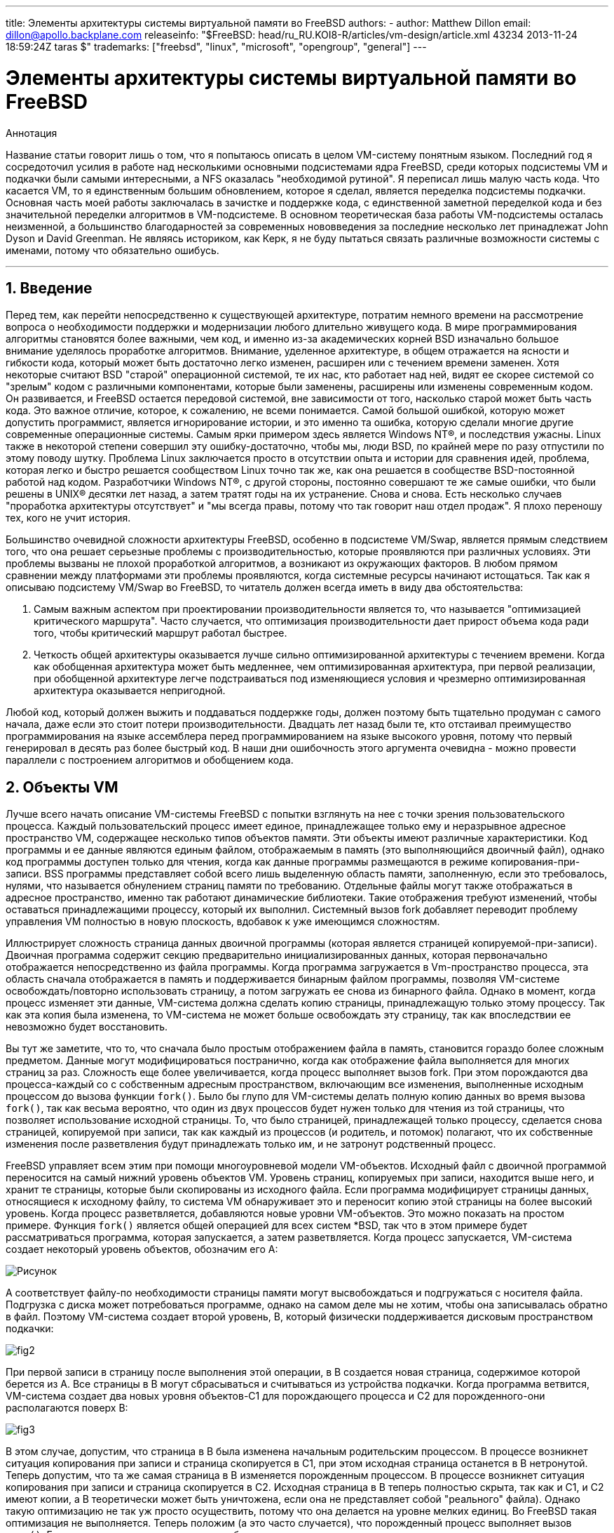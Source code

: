 ---
title: Элементы архитектуры системы виртуальной памяти во FreeBSD
authors:
  - author: Matthew Dillon
    email: dillon@apollo.backplane.com
releaseinfo: "$FreeBSD: head/ru_RU.KOI8-R/articles/vm-design/article.xml 43234 2013-11-24 18:59:24Z taras $" 
trademarks: ["freebsd", "linux", "microsoft", "opengroup", "general"]
---

= Элементы архитектуры системы виртуальной памяти во FreeBSD
:doctype: article
:toc: macro
:toclevels: 1
:icons: font
:sectnums:
:sectnumlevels: 6
:source-highlighter: rouge
:experimental:
:toc-title: Содержание
:part-signifier: Часть
:chapter-signifier: Глава
:appendix-caption: Приложение
:table-caption: Таблица
:figure-caption: Рисунок
:example-caption: Пример

ifeval::["{backend}" == "html5"]
:imagesdir: ../../../images/articles/vm-design/
endif::[]

ifeval::["{backend}" == "pdf"]
:imagesdir: ../../../../static/images/articles/vm-design/
endif::[]

ifeval::["{backend}" == "epub3"]
:imagesdir: ../../../../static/images/articles/vm-design/
endif::[]

[.abstract-title]
Аннотация

Название статьи говорит лишь о том, что я попытаюсь описать в целом VM-систему понятным языком. Последний год я сосредоточил усилия в работе над несколькими основными подсистемами ядра FreeBSD, среди которых подсистемы VM и подкачки были самыми интересными, а NFS оказалась "необходимой рутиной". Я переписал лишь малую часть кода. Что касается VM, то я единственным большим обновлением, которое я сделал, является переделка подсистемы подкачки. Основная часть моей работы заключалась в зачистке и поддержке кода, с единственной заметной переделкой кода и без значительной переделки алгоритмов в VM-подсистеме. В основном теоретическая база работы VM-подсистемы осталась неизменной, а большинство благодарностей за современных нововведения за последние несколько лет принадлежат John Dyson и David Greenman. Не являясь историком, как Керк, я не буду пытаться связать различные возможности системы с именами, потому что обязательно ошибусь.

'''

toc::[]

[[introduction]]
== Введение

Перед тем, как перейти непосредственно к существующей архитектуре, потратим немного времени на рассмотрение вопроса о необходимости поддержки и модернизации любого длительно живущего кода. В мире программирования алгоритмы становятся более важными, чем код, и именно из-за академических корней BSD изначально большое внимание уделялось проработке алгоритмов. Внимание, уделенное архитектуре, в общем отражается на ясности и гибкости кода, который может быть достаточно легко изменен, расширен или с течением времени заменен. Хотя некоторые считают BSD "старой" операционной системой, те их нас, кто работает над ней, видят ее скорее системой со "зрелым" кодом с различными компонентами, которые были заменены, расширены или изменены современным кодом. Он развивается, и FreeBSD остается передовой системой, вне зависимости от того, насколько старой может быть часть кода. Это важное отличие, которое, к сожалению, не всеми понимается. Самой большой ошибкой, которую может допустить программист, является игнорирование истории, и это именно та ошибка, которую сделали многие другие современные операционные системы. Самым ярки примером здесь является Windows NT(R), и последствия ужасны. Linux также в некоторой степени совершил эту ошибку-достаточно, чтобы мы, люди BSD, по крайней мере по разу отпустили по этому поводу шутку. Проблема Linux заключается просто в отсутствии опыта и истории для сравнения идей, проблема, которая легко и быстро решается сообществом Linux точно так же, как она решается в сообществе BSD-постоянной работой над кодом. Разработчики Windows NT(R), с другой стороны, постоянно совершают те же самые ошибки, что были решены в UNIX(R) десятки лет назад, а затем тратят годы на их устранение. Снова и снова. Есть несколько случаев "проработка архитектуры отсутствует" и "мы всегда правы, потому что так говорит наш отдел продаж". Я плохо переношу тех, кого не учит история.

Большинство очевидной сложности архитектуры FreeBSD, особенно в подсистеме VM/Swap, является прямым следствием того, что она решает серьезные проблемы с производительностью, которые проявляются при различных условиях. Эти проблемы вызваны не плохой проработкой алгоритмов, а возникают из окружающих факторов. В любом прямом сравнении между платформами эти проблемы проявляются, когда системные ресурсы начинают истощаться. Так как я описываю подсистему VM/Swap во FreeBSD, то читатель должен всегда иметь в виду два обстоятельства:

. Самым важным аспектом при проектировании производительности является то, что называется "оптимизацией критического маршрута". Часто случается, что оптимизация производительности дает прирост объема кода ради того, чтобы критический маршрут работал быстрее.
. Четкость общей архитектуры оказывается лучше сильно оптимизированной архитектуры с течением времени. Когда как обобщенная архитектура может быть медленнее, чем оптимизированная архитектура, при первой реализации, при обобщенной архитектуре легче подстраиваться под изменяющиеся условия и чрезмерно оптимизированная архитектура оказывается непригодной.

Любой код, который должен выжить и поддаваться поддержке годы, должен поэтому быть тщательно продуман с самого начала, даже если это стоит потери производительности. Двадцать лет назад были те, кто отстаивал преимущество программирования на языке ассемблера перед программированием на языке высокого уровня, потому что первый генерировал в десять раз более быстрый код. В наши дни ошибочность этого аргумента очевидна - можно провести параллели с построением алгоритмов и обобщением кода.

[[vm-objects]]
== Объекты VM

Лучше всего начать описание VM-системы FreeBSD с попытки взглянуть на нее с точки зрения пользовательского процесса. Каждый пользовательский процесс имеет единое, принадлежащее только ему и неразрывное адресное пространство VM, содержащее несколько типов объектов памяти. Эти объекты имеют различные характеристики. Код программы и ее данные являются единым файлом, отображаемым в память (это выполняющийся двоичный файл), однако код программы доступен только для чтения, когда как данные программы размещаются в режиме копирования-при-записи. BSS программы представляет собой всего лишь выделенную область памяти, заполненную, если это требовалось, нулями, что называется обнулением страниц памяти по требованию. Отдельные файлы могут также отображаться в адресное пространство, именно так работают динамические библиотеки. Такие отображения требуют изменений, чтобы оставаться принадлежащими процессу, который их выполнил. Системный вызов fork добавляет переводит проблему управления VM полностью в новую плоскость, вдобавок к уже имеющимся сложностям.

Иллюстрирует сложность страница данных двоичной программы (которая является страницей копируемой-при-записи). Двоичная программа содержит секцию предварительно инициализированных данных, которая первоначально отображается непосредственно из файла программы. Когда программа загружается в Vm-пространство процесса, эта область сначала отображается в память и поддерживается бинарным файлом программы, позволяя VM-системе освобождать/повторно использовать страницу, а потом загружать ее снова из бинарного файла. Однако в момент, когда процесс изменяет эти данные, VM-система должна сделать копию страницы, принадлежащую только этому процессу. Так как эта копия была изменена, то VM-система не может больше освобождать эту страницу, так как впоследствии ее невозможно будет восстановить.

Вы тут же заметите, что то, что сначала было простым отображением файла в память, становится гораздо более сложным предметом. Данные могут модифицироваться постранично, когда как отображение файла выполняется для многих страниц за раз. Сложность еще более увеличивается, когда процесс выполняет вызов fork. При этом порождаются два процесса-каждый со с собственным адресным пространством, включающим все изменения, выполненные исходным процессом до вызова функции `fork()`. Было бы глупо для VM-системы делать полную копию данных во время вызова `fork()`, так как весьма вероятно, что один из двух процессов будет нужен только для чтения из той страницы, что позволяет использование исходной страницы. То, что было страницей, принадлежащей только процессу, сделается снова страницей, копируемой при записи, так как каждый из процессов (и родитель, и потомок) полагают, что их собственные изменения после разветвления будут принадлежать только им, и не затронут родственный процесс.

FreeBSD управляет всем этим при помощи многоуровневой модели VM-объектов. Исходный файл с двоичной программой переносится на самый нижний уровень объектов VM. Уровень страниц, копируемых при записи, находится выше него, и хранит те страницы, которые были скопированы из исходного файла. Если программа модифицирует страницы данных, относящиеся к исходному файлу, то система VM обнаруживает это и переносит копию этой страницы на более высокий уровень. Когда процесс разветвляется, добавляются новые уровни VM-объектов. Это можно показать на простом примере. Функция `fork()` является общей операцией для всех систем *BSD, так что в этом примере будет рассматриваться программа, которая запускается, а затем разветвляется. Когда процесс запускается, VM-система создает некоторый уровень объектов, обозначим его A:

image::fig1.png[Рисунок]

A соответствует файлу-по необходимости страницы памяти могут высвобождаться и подгружаться с носителя файла. Подгрузка с диска может потребоваться программе, однако на самом деле мы не хотим, чтобы она записывалась обратно в файл. Поэтому VM-система создает второй уровень, B, который физически поддерживается дисковым пространством подкачки:

image::fig2.png[]

При первой записи в страницу после выполнения этой операции, в B создается новая страница, содержимое которой берется из A. Все страницы в B могут сбрасываться и считываться из устройства подкачки. Когда программа ветвится, VM-система создает два новых уровня объектов-C1 для порождающего процесса и C2 для порожденного-они располагаются поверх B:

image::fig3.png[]

В этом случае, допустим, что страница в B была изменена начальным родительским процессом. В процессе возникнет ситуация копирования при записи и страница скопируется в C1, при этом исходная страница останется в B нетронутой. Теперь допустим, что та же самая страница в B изменяется порожденным процессом. В процессе возникнет ситуация копирования при записи и страница скопируется в C2. Исходная страница в B теперь полностью скрыта, так как и C1, и C2 имеют копии, а B теоретически может быть уничтожена, если она не представляет собой "реального" файла). Однако такую оптимизацию не так уж просто осуществить, потому что она делается на уровне мелких единиц. Во FreeBSD такая оптимизация не выполняется. Теперь положим (а это часто случается), что порожденный процесс выполняет вызов `exec()`. Его текущее адресное пространство обычно заменяется новым адресным пространством, представляющим новый файл. В этом случае уровень C2 уничтожается:

image::fig4.png[]

В этом случае количество потомков B становится равным одному и все обращения к B теперь выполняются через C1. Это означает, что B и C1 могут быть объединены. Все страницы в B, которые также существуют и в C1, во время объединения из B удаляются. Таким образом, хотя оптимизация на предыдущем шаге может не делаться, мы можем восстановить мертвые страницы при окончании работы процессов или при вызове `exec()`.

Такая модель создает некоторое количество потенциальных проблем. Первая, с которой вы можете столкнуться, заключается в сравнительно большой последовательности уровней объектов VM, на сканирование которых тратится время и память. Большое количество уровней может возникнуть, когда процессы разветвляются, а затем разветвляются еще раз (как порожденные, так и порождающие). Вторая проблема заключается в том, что вы можете столкнуться с мертвыми, недоступными страницами глубоко в иерархии объектов VM. В нашем последнем примере если как родитель, так и потомок изменяют одну и ту же страницу, они оба получают собственные копии страницы, а исходная страница в B становится никому не доступной. такая страница в B может быть высвобождена.

FreeBSD решает проблему с глубиной вложенности с помощью приема оптимизации, который называется "All Shadowed Case". Этот случай возникает, если в C1 либо C2 возникает столько случаев копирования страниц при записи, что они полностью закрывают все страницы в B. Допустим, что такое произошло в C1. C1 может теперь полностью заменить B, так что вместо цепочек C1->B->A и C2->B->A мы теперь имеем цепочки C1->A и C2->B->A. Но посмотрите, что получается-теперь B имеет только одну ссылку (C2), так что мы можем объединить B и C2. В конечном итоге B будет полностью удален и мы имеем цепочки C1->A и C2->A. Часто B будет содержать большое количество страниц, и ни C1, ни C2 не смогут полностью их заменить. Если мы снова породим процесс и создадим набор уровней D, при этом, однако, более вероятно, что один из уровней D постепенно сможет полностью заместить гораздо меньший набор данных, представленный C1 и C2. Та же самая оптимизация будет работать в любой точке графа и главным результатом этого является то, что даже на сильно загруженной машине с множеством порождаемых процессов стеки объектов VM не часто бывают глубже четырех уровней. Это так как для порождающего, так и для порожденного процессов, и остается в силе как в случае, когда ветвление делает родитель, так и в случае, когда ветвление выполняет потомок.

Проблема с мертвой страницей все еще имеет место, когда C1 или C2 не полностью перекрывают B. Из-за других применяемых нами методов оптимизации этот случай не представляет большой проблемы и мы просто позволяем таким страницам существовать. Если система испытывает нехватку оперативной памяти, она выполняет их выгрузку в область подкачки, что занимает некоторое пространство в области подкачки, но это все.

Преимущество модели VM-объектов заключается в очень быстром выполнении функции `fork()`, так как при этом не выполняется реального копирования данных. Минусом этого подхода является то, что вы можете построить сравнительно сложную иерархию объектов VM, которая несколько замедляет обработку ситуаций отсутствия страниц памяти, и к тому же тратится память на управление структурами объектов VM. Приемы оптимизации, применяемые во FreeBSD, позволяют снизить значимость этих проблем до степени, когда их можно без особых потерь игнорировать.

[[swap-layers]]
== Уровни области подкачки

Страницы с собственными данными первоначально являются страницами, копируемыми при записи или заполняемыми нулями. Когда выполняется изменение, и, соответственно, копирование, начальное хранилище объекта (обычно файл) не может больше использоваться для хранения копии страницы, когда VM-системе нужно использовать ее повторно для других целей. В этот момент на помощь приходит область подкачки. Область подкачки выделяется для организации хранилища памяти, которая иначе не может быть доступна. FreeBSD создает структуру управления подкачкой для объекта VM, только когда это действительно нужно. Однако структура управления подкачкой исторически имела некоторые проблемы:

* Во FreeBSD 3.X в структуре управления областью подкачки предварительно выделяется массив, который представляет целый объект, требующий хранения в области подкачки-даже если только несколько страниц этого объекта хранятся в области подкачки. Это создает проблему фрагментации памяти ядра в случае, когда в память отображаются большие объекты или когда ветвятся процессы, занимающие большой объем памяти при работе (RSS).
* Также для отслеживания памяти подкачки в памяти ядра поддерживается "список дыр", и он также несколько фрагментирован. Так как "список дыр" является последовательным списком, то производительность при распределении и высвобождении памяти в области подкачки неоптимально и ее сложность зависит от количества страниц как O(n).
* Также в процессе высвобождения памяти в области подкачки требуется выделение памяти в ядре, и это приводит к проблемам блокировки при недостатке памяти.
* Проблема еще более обостряется из-за дыр, создаваемых по чередующемуся алгоритму.
* Кроме того, список распределения блоков в области подкачки легко оказывается фрагментированным, что приводит к распределению непоследовательных областей.
* Память ядра также должна распределяться по ходу работы для дополнительных структур по управлению областью подкачки при выгрузке страниц памяти в эту область.

Очевидно, что мест для усовершенствований предостаточно. Во FreeBSD 4.X подсистема управления областью подкачки была полностью переписана мною:

* Структуры управления областью подкачки распределяются при помощи хэш-таблицы, а не через линейный массив, что дает им фиксированный размер при распределении и работу с гораздо меньшими структурами.
* Вместо того, чтобы использовать однонаправленный связный список для отслеживания выделения пространства в области подкачки, теперь используется побитовая карта блоков области подкачки, выполненная в основном в виде древовидной структуры с информацией о свободном пространстве, находящейся в узлах структур. Это приводит к тому, что выделение и высвобождение памяти в области подкачки становится операцией сложности O(1).
* Все дерево также распределяется заранее для того, чтобы избежать распределения памяти ядра во время операций с областью подкачки при критически малом объеме свободной памяти. В конце концов, система обращается к области подкачки при нехватке памяти, так что мы должны избежать распределения памяти ядра в такие моменты для избежания потенциальных блокировок.
* Для уменьшения фрагментации дерево может распределять большой последовательный кусок за раз, пропуская меньшие фрагментированные области.

Я не сделал последний шаг к заведению "указателя на распределение", который будет передвигаться по участку области подкачки при выделении памяти для обеспечения в будущем распределения последовательных участков, или по крайней мере местоположения ссылки, но я убежден, что это может быть сделано.

[[freeing-pages]]
== Когда освобождать страницу

Так как система VM использует всю доступную память для кэширования диска, то обычно действительно незанятых страниц очень мало. Система VM зависит от того, как она точно выбирает незанятые страницы для повторного использования для новых распределений. Оптимальный выбор страниц для высвобождения, возможно, является самой важной функцией любой VM-системы, из тех, что она может выполнять, потому что при неправильном выборе система VM вынуждена будет запрашивать страницы с диска, значительно снижая производительность всей системы.

Какую дополнительную нагрузку мы может выделить в критическом пути для избежания высвобождения не той страницы? Каждый неправильный выбор будет стоить нам сотни тысяч тактов работы центрального процессора и заметное замедление работы затронутых процессов, так что мы должны смириться со значительными издержками для того, чтобы была заведомо выбрана правильная страница. Вот почему FreeBSD превосходит другие системы в производительности при нехватке ресурсов памяти.

Алгоритм определения свободной страницы написан на основе истории использования страниц памяти. Для получения этой истории система использует возможности бита использования памяти, которые имеются в большинстве аппаратных таблицах страниц памяти.

В любом случае, бит использования страницы очищается, и в некоторый более поздний момент VM-система обращается к странице снова и обнаруживает, что этот бит установлен. Это указывает на то, что страница активно используется. Периодически проверяя этот бит, накапливается история использования (в виде счетчика) физической страницы. Когда позже VM-системе требуется высвободить некоторые страницы, проверка истории выступает указателем при определении наиболее вероятной кандидатуры для повторного использования.

Для тех платформ, что не имеют этой возможности, система эмулирует этот бит. Она снимает отображение или защищает страницу, что приводит к ошибке доступа к странице, если к странице выполняется повторное обращение. При возникновении этой ошибки система просто помечает страницу как используемую и снимает защиту со страницы, так что она может использоваться. Хотя использование такого приема только для определения использования страницы весьма накладно, это выгоднее, чем повторно использовать страницу для других целей и обнаружить, что она снова нужна процессу и подгружать ее с диска.

FreeBSD использует несколько очередей страниц для обновления выбора страниц для повторного использования, а также для определения того, когда же грязные страницы должны быть сброшены в хранилище. Так как таблицы страниц во FreeBSD являются динамическими объектами, практически ничего не стоит вырезать страницу из адресного пространства любого использующего ее процесса. После того, как подходящая страница, на основе счетчика использования, выбрана, именно это и выполняется. Система должна отличать между чистыми страницами, которые теоретически могут быть высвобождены в любое время, и грязными страницами, которые сначала должны быть переписаны в хранилище перед тем, как их можно будет использовать повторно. После нахождения подходящей страницы она перемещается в неактивную очередь, если она является грязной, или в очередь кэша, если она чистая. Отдельный алгоритм, основывающийся на отношении количества грязных страниц к чистым, определяет, когда грязные страницы в неактивной очереди должны быть сброшены на диск. Когда это выполнится, сброшенные страницы перемещаются из неактивной очереди в очередь кэша. В этот момент страницы в очереди кэша могут быть повторно активизированы VM со сравнительно малыми накладными расходами. Однако страницы в очереди кэша предполагается "высвобождать немедленно" и повторно использовать в LRU-порядке (меньше всего используемый), когда системе потребуется выделение дополнительной памяти.

Стоит отметить, что во FreeBSD VM-система пытается разделить чистые и грязные страницы во избежание срочной необходимости в ненужных сбросах грязных страниц (что отражается на пропускной способности ввода/вывода) и не перемещает беспричинно страницы между разными очередями, когда подсистема управления памятью не испытывает нехватку ресурсов. Вот почему вы можете видеть, что при выполнении команды `systat -vm` в некоторых системах значение счетчика очереди кэша мало, а счетчик активной очереди большой. При повышении нагрузки на VM-систему она прилагает большие усилия на поддержку различных очередей страниц в соотношениях, которые являются наиболее эффективными.

Годами ходили современные легенды, что Linux выполняет работу по предотвращению выгрузки на диск лучше, чем FreeBSD, но это не так. На самом деле FreeBSD старается сбросить на диск неиспользуемые страницы для освобождения места под дисковый кэш, когда как Linux хранит неиспользуемые страницы в памяти и оставляет под кэш и страницы процессов меньше памяти. Я не знаю, остается ли это правдой на сегодняшний день.

[[prefault-optimizations]]
== Оптимизация ошибок доступа к страницам и их обнуления

Полагая, что ошибка доступа к странице памяти в VM не является операцией с большими накладными расходами, если страница уже находится в основной памяти и может быть просто отображена в адресное пространство процесса, может оказаться, что это станет весьма накладно, если их будет оказываться регулярно много. Хорошим примером этой ситуации является запуск таких программ, как man:ls[1] или man:ps[1], снова и снова. Если бинарный файл программы отображен в память, но не отображен в таблицу страниц, то все страницы, к которым обращалась программа, окажутся недоступными при каждом запуске программы. Это не так уж необходимо, если эти страницы уже присутствуют в кэше VM, так что FreeBSD будет пытаться восстанавливать таблицы страниц процесса из тех страниц, что уже располагаются в VM-кэше. Однако во FreeBSD пока не выполняется предварительное копирование при записи определенных страниц при выполнении вызова exec. Например, если вы запускаете программу man:ls[1] одновременно с работающей `vmstat 1`, то заметите, что она всегда выдает некоторое количество ошибок доступа к страницам, даже когда вы запускаете ее снова и снова. Это ошибки заполнения нулями, а не ошибки кода программы (которые уже были обработаны). Предварительное копирование страниц при выполнении вызовов exec или fork находятся в области, требующей более тщательного изучения.

Большой процент ошибок доступа к страницам, относится к ошибкам при заполнении нулями. Вы можете обычно видеть это, просматривая вывод команды `vmstat -s`. Это происходит, когда процесс обращается к страницам в своей области BSS. Область BSS предполагается изначально заполненной нулями, но VM-система не заботится о выделении памяти до тех пор, пока процесс реально к ней не обратится. При возникновении ошибки VM-система должна не только выделить новую страницу, но и заполнить ее нулями. Для оптимизации операции по заполнению нулями в системе VM имеется возможность предварительно обнулять страницы и помечать их, и запрашивать уже обнуленные страницы при возникновении ошибок заполнения нулями. Предварительное заполнение нулями происходит, когда CPU простаивает, однако количество страниц, которые система заранее заполняет нулями, ограничено, для того, чтобы не переполнить кэши памяти. Это прекрасный пример добавления сложности в VM-систему ради оптимизации критического пути.

[[pre-table-optimizations]]
== Оптимизация таблицы страниц

Оптимизация таблицы страниц составляет самую содержательную часть архитектуры VM во FreeBSD и она проявляется при появлении нагрузки при значительном использовании `mmap()`. Я думаю, что это на самом деле особенность работы большинства BSD-систем, хотя я не уверен, когда это проявилось впервые. Есть два основных подхода к оптимизации. Первый заключается в том, что аппаратные таблицы страниц не содержат постоянного состояния, а вместо этого могут быть сброшены в любой момент с малыми накладными расходами. Второй подход состоит в том, что каждая активная таблица страниц в системе имеет управляющую структуру `pv_entry`, которая связана в структуру `vm_page`. FreeBSD может просто просматривать эти отображения, которые существуют, когда как в Linux должны проверяться все таблицы страниц, которые _могут_ содержать нужное отображение, что в некоторых ситуация дает увеличение сложности O(n^2). Из-за того, что FreeBSD стремится выбрать наиболее подходящую к повторному использованию или сбросу в область подкачки страницу, когда ощущается нехватка памяти, система дает лучшую производительность при нагрузке. Однако во FreeBSD требуется тонкая настройка ядра для соответствия ситуациям с большим совместно используемым адресным пространством, которые могут случиться в системе, обслуживающей сервер телеконференций, потому что структуры `pv_entry` могут оказаться исчерпанными.

И в Linux, и во FreeBSD требуются доработки в этой области. FreeBSD пытается максимизировать преимущества от потенциально редко применяемой модели активного отображения (к примеру, не всем процессам нужно отображать все страницы динамической библиотеки), когда как Linux пытается упростить свои алгоритмы. FreeBSD имеет здесь общее преимущество в производительности за счет использования дополнительной памяти, но FreeBSD выглядит хуже в случае, когда большой файл совместно используется сотнями процессов. Linux, с другой стороны, выглядит хуже в случае, когда много процессов частично используют одну и ту же динамическую библиотеку, а также работает неоптимально при попытке определить, может ли страница повторно использоваться, или нет.

[[page-coloring-optimizations]]
== Подгонка страниц

Мы закончим рассмотрением метода оптимизации подгонкой страниц. Подгонка является методом оптимизации, разработанным для того, чтобы доступ в последовательные страницы виртуальной памяти максимально использовал кэш процессора. В далеком прошлом (то есть больше 10 лет назад) процессорные кэши предпочитали отображать виртуальную память, а не физическую. Это приводило к огромному количеству проблем, включая необходимость очистки кэша в некоторых случаях при каждом переключении контекста и проблемы с замещением данных в кэше. В современных процессорах кэши отображают физическую память именно для решения этих проблем. Это означает, что две соседние страницы в адресном пространстве процессов могут не соответствовать двух соседним страницам в кэше. Фактически, если вы об этом не позаботились, то соседние страницы в виртуальной памяти могут использовать ту же самую страницу в кэше процессора-это приводит к сбросу кэшируемых данных и снижению производительности CPU. Это так даже с множественными ассоциативными кэшами (хотя здесь эффект несколько сглажен).

Код выделения памяти во FreeBSD выполняет оптимизацию с применением подгонки страниц, означающую то, что код выделения памяти будет пытаться найти свободные страницы, которые являются последовательными с точки зрения кэша. Например, если страница 16 физической памяти назначается странице 0 виртуальной памяти процесса, а в кэш помещается 4 страницы, то код подгонки страниц не будет назначать страницу 20 физической памяти странице 1 виртуальной памяти процесса. Вместо этого будет назначена страница 21 физической памяти. Код подгонки страниц попытается избежать назначение страницы 20, потому что такое отображение перекрывается в той же самой памяти кэша как страница 16, и приведет к неоптимальному кэшированию. Как вы можете предположить, такой код значительно добавляет сложности в подсистему выделения памяти VM, но результат стоит того. Подгонка страниц делает память VM предсказуемой, как и обычная физическая память, относительно производительности кэша.

[[conclusion]]
== Заключение

Виртуальная память в современных операционных системах должна решать несколько различных задач эффективно и при разных условиях. Модульный и алгоритмический подход, которому исторически следует BSD, позволяет нам изучить и понять существующую реализацию, а также сравнительно легко изменить большие блоки кода. За несколько последних лет в VM-системе FreeBSD было сделано некоторое количество усовершенствований, и работа над ними продолжается.

[[allen-briggs-qa]]
== Дополнительный сеанс вопросов и ответов от Аллена Бриггса (Allen Briggs)

=== Что это за алгоритм чередования, который вы упоминали в списке недостатков подсистемы управления разделом подкачки во FreeBSD 3.X?

FreeBSD использует в области подкачки механизм чередования, с индексом по умолчанию, равным четырем. Это означает, что FreeBSD резервирует пространство для четырех областей подкачки, даже если у вас имеется всего лишь одна, две или три области. Так как в области подкачки имеется чередование, то линейное адресное пространство, представляющее "четыре области подкачки", будет фрагментироваться, если у вас нет на самом деле четырех областей подкачки. Например, если у вас две области A и B, то представление адресного пространства для этой области подкачки во FreeBSD будет организовано с чередованием блоков из 16 страниц:

....
A B C D A B C D A B C D A B C D
....

FreeBSD 3.X использует "последовательный список свободных областей" для управления свободными областями в разделе подкачки. Идея состоит в том, что большие последовательные блоки свободного пространства могут быть представлены при помощи узла односвязного списка ([.filename]#kern/subr_rlist.c#). Но из-за фрагментации последовательный список сам становится фрагментированным. В примере выше полностью неиспользуемое пространство в A и B будет показано как "свободное", а C и D как "полностью занятое". Каждой последовательности A-B требуется для учета узел списка, потому что C и D являются дырами, так что узел списка не может быть связан со следующей последовательностью A-B.

Почему мы организуем чередование в области подкачки вместо того, чтобы просто объединить области подкачки в одно целое и придумать что-то более умное? Потому что гораздо легче выделять последовательные полосы адресного пространства и получать в результате автоматическое чередование между несколькими дисками, чем пытаться выдумывать сложности в другом месте.

Фрагментация вызывает другие проблемы. Являясь последовательным списком в 3.X и имея такое огромную фрагментацию, выделение и освобождение в области подкачки становится алгоритмом сложности O(N), а не O(1). Вместе с другими факторами (частое обращение к области подкачки) вы получаете сложность уровней O(N^2) и O(N^3), что плохо. В системе 3.X также может потребоваться выделение KVM во время работы с областью подкачки для создания нового узла списка, что в условии нехватки памяти может привести к блокировке, если система попытается сбросить страницы в область подкачки.

В 4.X мы не используем последовательный список. Вместо этого мы используем базисное дерево и битовые карты блоков области подкачки, а не ограниченный список узлов. Мы принимаем предварительное выделение всех битовых карт, требуемых для всей области подкачки, но при этом тратится меньше памяти, потому что мы используем битовые карты (один бит на блок), а не связанный список узлов. Использование базисного дерева вместо последовательного списка дает нам производительность O(1) вне зависимости от фрагментации дерева.

=== Как разделение чистых и грязных (неактивных) страниц связано с ситуацией, когда вы видите маленький счетчик очереди кэша и большой счетчик активной очереди в выдаче команды systat -vm? Разве системная статистика не считает активные и грязные страницы вместе за счетчик активной очереди?

Да, это запутывает. Связь заключается в "желаемом" и "действительном". Мы желаем разделить страницы, но реальность такова, что пока у нас нет проблем с памятью, нам это на самом деле не нужно.

Это означает, что FreeBSD не будет очень сильно стараться над отделением грязных страниц (неактивная очередь) от чистых страниц (очередь кэша), когда система не находится под нагрузкой, и не будет деактивировать страницы (активная очередь -> неактивная очередь), когда система не нагружена, даже если они не используются.

=== В примере с / vmstat 1 могут ли некоторые ошибки доступа к странице быть ошибками страниц данных (COW из выполнимого файла в приватные страницы)? То есть я полагаю, что ошибки доступа к страницам являются частично ошибками при заполнении нулями, а частично данных программы. Или вы гарантируете, что FreeBSD выполняет предварительно COW для данных программы?

Ошибка COW может быть ошибкой при заполнении нулями или данных программы. Механизм в любом случае один и тот же, потому что хранилище данных программы уже в кэше. Я на самом деле не рад ни тому, ни другому. FreeBSD не выполняет предварительное COW данных программы и заполнение нулями, но она _выполняет_ предварительно отображение страниц, которые имеются в ее кэше.

=== В вашем разделе об оптимизации таблицы страниц, не могли бы вы более подробно рассказать о pv_entry и vm_page (или vm_page должна быть vm_pmap-как в 4.4, cf. pp. 180-181 of McKusick, Bostic, Karel, Quarterman)? А именно какое действие/реакцию должно потребоваться для сканирования отображений?

`vm_page` представляет собой пару (object,index#). `pv_entry` является записью из аппаратной таблицы страниц (pte). Если у вас имеется пять процессов, совместно использующих одну и ту же физическую страницу, и в трех таблицах страниц этих процессов на самом деле отображается страница, то страница будет представляться одной структурой `vm_page` и тремя структурами `pv_entry`.

Структуры `pv_entry` представляют страницы, отображаемые MMU (одна структура `pv_entry` соответствует одной pte). Это означает, что, когда нам нужно убрать все аппаратные ссылки на `vm_page` (для того, чтобы повторно использовать страницу для чего-то еще, выгрузить ее, очистить, пометить как грязную и так далее), мы можем просто просмотреть связный список структур `pv_entry`, связанных с этой `vm_page`, для того, чтобы удалить или изменить pte из их таблиц страниц.

В Linux нет такого связного списка. Для того, чтобы удалить все отображения аппаратной таблицы страниц для `vm_page`, linux должен пройти по индексу каждого объекта VM, который _может_ отображать страницу. К примеру, если у вас имеется 50 процессов, которые все отображают ту же самую динамическую библиотеку и хотите избавиться от страницы X в этой библиотеке, то вам нужно пройтись по индексу всей таблицы страниц для каждого из этих 50 процессов, даже если только 10 из них на самом деле отображают страницу. Так что Linux использует простоту подхода за счет производительности. Многие алгоритмы VM, которые имеют сложность O(1) или (N малое) во FreeBSD, в Linux приобретают сложность O(N), O(N^2) или хуже. Так как pte, представляющий конкретную страницу в объекте, скорее всего, будет с тем же смещением во всех таблицах страниц, в которых они отображаются, то уменьшение количества обращений в таблицы страниц по тому же самому смещению часто позволяет избежать разрастания кэша L1 для этого смещения, что приводит к улучшению производительности.

Во FreeBSD введены дополнительные сложности (схема с `pv_entry`) для увеличения производительности (уменьшая количество обращений _только_ к тем pte, которые нужно модифицировать).

Но во FreeBSD имеется проблема масштабирования, которой нет в Linux, потому что имеется ограниченное число структур `pv_entry`, и это приводит к возникновению проблем при большом объеме совместно используемых данных. В этом случае у вас может возникнуть нехватка структур `pv_entry`, даже если свободной памяти хватает. Это может быть достаточно легко исправлено увеличением количества структур `pv_entry` при настройке, но на самом деле нам нужно найти лучший способ делать это.

Что касается использования памяти под таблицу страниц против схемы с `pv_entry`: Linux использует "постоянные" таблицы страниц, которые не сбрасываются, но ему не нужны `pv_entry` для каждого потенциально отображаемого pte. FreeBSD использует "сбрасываемые" таблицы страниц, но для каждого реально отображаемого pte добавляется структура `pv_entry`. Я думаю, что использование памяти будет примерно одинакова, тем более что у FreeBSD есть алгоритмическое преимущество, заключающееся в способности сбрасывать таблицы страниц с очень малыми накладными расходами.

=== Наконец, в разделе о подгонке страниц хорошо бы было иметь краткое описание того, что это значит. Я не совсем это понял.

Знаете ли вы, как работает аппаратный кэш памяти L1? Объясняю: Представьте машину с 16МБ основной памяти и только со 128К памяти кэша L1. В общем, этот кэш работает так, что каждый блок по 128К основной памяти использует _те же самые_ 128К кэша. Если вы обращаетесь к основной памяти по смещению 0, а затем к основной памяти по смещению 128К, вы перезаписываете данные кэша, прочтенные по смещению 0!

Я очень сильно все упрощаю. То, что я только что описал, называется "напрямую отображаемым" аппаратным кэшем памяти. Большинство современных кэшей являются так называемыми 2-сторонними множественными ассоциативными или 4-сторонними множественными ассоциативными кэшами. Множественная ассоциативность позволяет вам обращаться к вплоть до N различным областям памяти, которые используют одну и ту же память кэша без уничтожения ранее помещенных в кэш данных. Но только N.

Так что если у меня имеется 4-сторонний ассоциативный кэш, я могу обратиться к памяти по смещению 0, смещению 128К, 256К и смещению 384K, затем снова обратиться к памяти по смещению 0 и получу ее из кэша L1. Однако, если после этого я обращусь к памяти по смещению 512К, один из ранее помещенных в кэш объектов данных будет из кэша удален.

Это чрезвычайно важно... для большинства обращений к памяти процессора _чрезвычайно_ важно, чтобы данные находились в кэше L1, так как кэш L1 работает на тактовой частоте работы процессора. В случае, если данных в кэше L1 не обнаруживается, и они ищутся в кэше L2 или в основной памяти, процессор будет простаивать, или, скорее, сидеть, сложив ручки, в ожидании окончания чтения из основной памяти, хотя за это время можно было выполнить _сотни_ операций. Основная память (динамическое ОЗУ, которое установлено в компьютере) работает по сравнению со скоростью работы ядра современных процессоров __медленно__.

Хорошо, а теперь рассмотрим подгонку страниц: Все современные кэши памяти являются так называемыми _физическими_ кэшами. Они кэшируют адреса физической памяти, а не виртуальной. Это позволяет кэшу не принимать во внимание переключение контекстов процессов, что очень важно.

Но в мире UNIX(R) вы работаете с виртуальными адресными пространствами, а не с физическими. Любая программа, вами написанная, имеет дело с виртуальным адресным пространством, ей предоставленным. Реальные _физические_ страницы, соответствующие виртуальному адресному пространству, не обязательно расположены физически последовательно! На самом деле у вас могут оказаться две страницы, которые в адресном пространстве процессов являются граничащими, но располагающимися по смещению 0 и по смещению 128К в _физической_ памяти.

Обычно программа полагает, что две граничащие страницы будут кэшироваться оптимально. То есть вы можете обращаться к объектам данных в обеих страницах без замещений в кэше данных друг друга. Но это имеет место, если только физические страницы, соответствующие виртуальному адресному пространству, располагаются рядом (в такой мере, что попадают в кэш).

Это именно то, что выполняет подгонка. Вместо того, чтобы назначать _случайные_ физические страницы виртуальным адресам, что может привести к неоптимальной работе кэша, при подгонке страниц виртуальным адресам назначаются _примерно подходящие по порядку_ физические страницы. Таким образом, программы могут писаться в предположении, что характеристики низлежащего аппаратного кэша для виртуального адресного пространства будут такими же, как если бы программа работала непосредственно в физическом адресном пространстве.

Заметьте, что я сказал "примерно" подходящие, а не просто "последовательные". С точки зрения напрямую отображаемого кэша в 128К, физический адрес 0 одинаков с физическим адресом 128К. Так что две граничащие страницы в вашем виртуальном адресном пространстве могут располагаться по смещению 128К и 132К физической памяти, но могут легко находиться по смещению 128К и по смещению 4К физической памяти, и иметь те же самые характеристики работы кэша. Так что при подгонке _не нужно_ назначать в действительности последовательные страницы физической памяти последовательным страницам виртуальной памяти, достаточно просто добиться расположения страниц по соседству друг с другом с точки зрения работы кэша.
